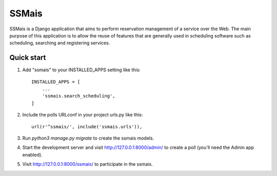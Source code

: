 =====
SSMais
=====

SSMais is a Django application that aims to perform reservation management of a service over the Web.
The main purpose of this application is to allow the reuse of features that are generally used in scheduling
software such as scheduling, searching and registering services.

Quick start
-----------

1. Add "ssmais" to your INSTALLED_APPS setting like this::

    INSTALLED_APPS = [
        ...
        'ssmais.search_scheduling',
    ]

2. Include the polls URLconf in your project urls.py like this::

    url(r'^ssmais/', include('ssmais.urls')),

3. Run `python3 manage.py migrate` to create the ssmais models.

4. Start the development server and visit http://127.0.0.1:8000/admin/
   to create a poll (you'll need the Admin app enabled).

5. Visit http://127.0.0.1:8000/ssmais/ to participate in the ssmais.
